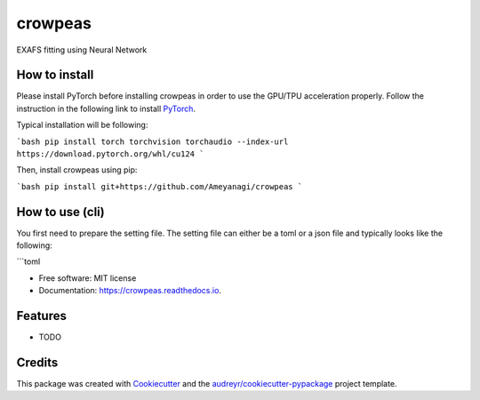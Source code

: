 ========
crowpeas
========

.. image:: images/g993.png
   :alt: crowpeas logo
   :align: center

.. image:: https://img.shields.io/pypi/v/crowpeas.svg
        :target: https://pypi.python.org/pypi/crowpeas

.. image:: https://img.shields.io/travis/Ameyanagi/crowpeas.svg
        :target: https://travis-ci.com/Ameyanagi/crowpeas

.. image:: https://readthedocs.org/projects/crowpeas/badge/?version=latest
        :target: https://crowpeas.readthedocs.io/en/latest/?version=latest
        :alt: Documentation Status




EXAFS fitting using Neural Network


How to install
--------------

Please install PyTorch before installing crowpeas in order to use the GPU/TPU acceleration properly.
Follow the instruction in the following link to install PyTorch_.

.. _PyTorch: https://pytorch.org/get-started/locally/

Typical installation will be following:

```bash
pip install torch torchvision torchaudio --index-url https://download.pytorch.org/whl/cu124
```

Then, install crowpeas using pip:

```bash
pip install git+https://github.com/Ameyanagi/crowpeas
```

How to use (cli)
----------------
You first need to prepare the setting file.
The setting file can either be a toml or a json file and typically looks like the following:

```toml









* Free software: MIT license
* Documentation: https://crowpeas.readthedocs.io.


Features
--------

* TODO

Credits
-------

This package was created with Cookiecutter_ and the `audreyr/cookiecutter-pypackage`_ project template.

.. _Cookiecutter: https://github.com/audreyr/cookiecutter
.. _`audreyr/cookiecutter-pypackage`: https://github.com/audreyr/cookiecutter-pypackage
